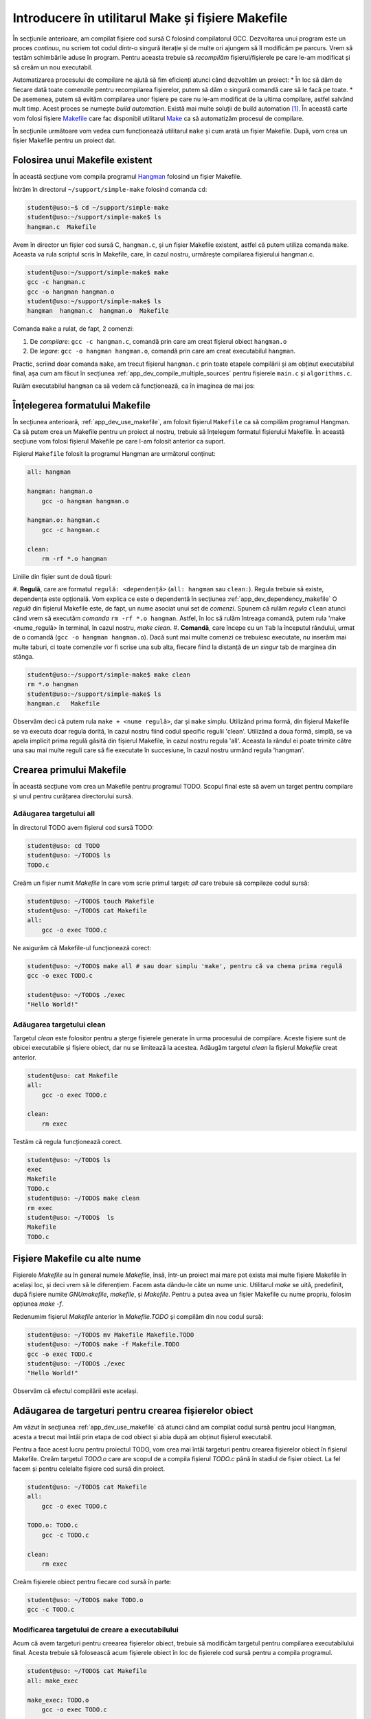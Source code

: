 .. _app_dev_simple_make:

Introducere în utilitarul Make și fișiere Makefile
==================================================

În secțiunile anterioare, am compilat fișiere cod sursă C folosind compilatorul GCC.
Dezvoltarea unui program este un proces *continuu*, nu scriem tot codul dintr-o singură iterație și de multe ori ajungem să îl modificăm pe parcurs.
Vrem să testăm schimbările aduse în program.
Pentru aceasta trebuie să *recompilăm* fișierul/fișierele pe care le-am modificat și să creăm un nou executabil.

Automatizarea procesului de compilare ne ajută să fim eficienți atunci când dezvoltăm un proiect:
* În loc să dăm de fiecare dată toate comenzile pentru recompilarea fișierelor, putem să dăm o singură comandă care să le facă pe toate.
* De asemenea, putem să evităm compilarea unor fișiere pe care nu le-am modificat de la ultima compilare, astfel salvând mult timp.
Acest proces se numește *build automation*.
Există mai multe soluții de build automation [#build_automation]_.
În această carte vom folosi fișiere `Makefile <https://www.gnu.org/software/make/manual/make.html#Makefiles>`_ care fac disponibil utilitarul `Make <https://linux.die.net/man/1/make>`_ ca să automatizăm procesul de compilare.

În secțiunile următoare vom vedea cum funcționează utilitarul ``make`` și cum arată un fișier Makefile.
După, vom crea un fișier Makefile pentru un proiect dat.

.. _app_dev_use_makefile:

Folosirea unui Makefile existent
--------------------------------

În această secțiune vom compila programul `Hangman <https://rextester.com/WYT71966>`_ folosind un fișier Makefile.

Întrăm în directorul ``~/support/simple-make`` folosind comanda ``cd``:

.. code-block:: bash

    student@uso:~$ cd ~/support/simple-make
    student@uso:~/support/simple-make$ ls
    hangman.c  Makefile

Avem în director un fișier cod sursă C, ``hangman.c``, și un fișier Makefile existent, astfel că putem utiliza comanda ``make``.
Aceasta va rula scriptul scris în Makefile, care, în cazul nostru, urmărește compilarea fișierului hangman.c.

.. code-block:: bash

    student@uso:~/support/simple-make$ make
    gcc -c hangman.c
    gcc -o hangman hangman.o
    student@uso:~/support/simple-make$ ls
    hangman  hangman.c  hangman.o  Makefile

Comanda ``make`` a rulat, de fapt, 2 comenzi:

#. De *compilare*: ``gcc -c hangman.c``, comandă prin care am creat fișierul obiect ``hangman.o``
#. De *legare*: ``gcc -o hangman hangman.o``, comandă prin care am creat executabilul ``hangman``.

Practic, scriind doar comanda ``make``, am trecut fișierul ``hangman.c`` prin toate etapele compilării și am obținut executabilul final, așa cum am făcut în secțiunea :ref:`app_dev_compile_multiple_sources` pentru fișierele ``main.c`` și ``algorithms.c``.

Rulăm executabilul ``hangman`` ca să vedem că funcționează, ca în imaginea de mai jos:

.. figure:: gifs/run-hangman.gif
    :alt: Rularea programului ``hangman``


.. _app_dev_understand_makefile:

Înțelegerea formatului Makefile
-------------------------------

În secțiunea anterioară, :ref:`app_dev_use_makefile`, am folosit fișierul ``Makefile`` ca să compilăm programul Hangman.
Ca să putem crea un Makefile pentru un proiect al nostru, trebuie să înțelegem formatul fișierului Makefile.
În această secțiune vom folosi fișierul Makefile pe care l-am folosit anterior ca suport.

Fișierul ``Makefile`` folosit la programul Hangman are următorul conținut:

.. code-block:: 

    all: hangman

    hangman: hangman.o
        gcc -o hangman hangman.o

    hangman.o: hangman.c
        gcc -c hangman.c

    clean:
        rm -rf *.o hangman

Liniile din fișier sunt de două tipuri:

#. **Regulă**, care are formatul ``regulă: <dependență>`` (``all: hangman`` sau ``clean:``). Regula trebuie să existe, dependența este opțională. Vom explica ce este o dependentă în secțiunea :ref:`app_dev_dependency_makefile`
O *regulă* din fișierul Makefile este, de fapt, un nume asociat unui set de *comenzi*. Spunem că rulăm *regula* ``clean`` atunci când vrem să executăm *comanda* ``rm -rf *.o hangman``.
Astfel, în loc să rulăm întreaga comandă, putem rula 'make <nume_regulă> în terminal, în cazul nostru, *make clean*.
#. **Comandă**, care începe cu un ``Tab`` la începutul rândului, urmat de o comandă (``gcc -o hangman hangman.o``). Dacă sunt mai multe comenzi ce trebuiesc executate, *nu* inserăm mai multe taburi, ci toate comenzile vor fi scrise una sub alta, fiecare fiind la distanță de *un singur* tab de marginea din stânga.

.. code-block:: bash

    student@uso:~/support/simple-make$ make clean
    rm *.o hangman
    student@uso:~/support/simple-make$ ls
    hangman.c   Makefile

Observăm deci că putem rula ``make + <nume regulă>``, dar și ``make`` simplu. Utilizând prima formă, din fișierul Makefile se va executa doar regula dorită, în cazul nostru fiind codul specific regulii 'clean'.
Utilizând a doua formă, simplă, se va apela implicit prima regulă găsită din fișierul Makefile, în cazul nostru regula 'all'. Aceasta la rândul ei poate trimite către una sau mai multe reguli care să fie executate în succesiune, în cazul nostru urmând regula 'hangman'.

.. _app_dev_create_first_makefile:

Crearea primului Makefile
-------------------------

În această secțiune vom crea un Makefile pentru programul TODO. Scopul final este să avem un target pentru compilare și unul pentru curățarea directorului sursă.

.. _app_dev_add_all_target_makefile:

Adăugarea targetului all
^^^^^^^^^^^^^^^^^^^^^^^^

În directorul TODO avem fișierul cod sursă TODO:

.. code-block:: bash

    student@uso: cd TODO
    student@uso: ~/TODO$ ls
    TODO.c

Creăm un fișier numit `Makefile` în care vom scrie primul target: `all` care trebuie să compileze codul sursă:

.. code-block:: bash

    student@uso: ~/TODO$ touch Makefile
    student@uso: ~/TODO$ cat Makefile
    all: 
        gcc -o exec TODO.c

Ne asigurăm că Makefile-ul funcționează corect:

.. code-block:: bash

    student@uso: ~/TODO$ make all # sau doar simplu 'make', pentru că va chema prima regulă
    gcc -o exec TODO.c

    student@uso: ~/TODO$ ./exec
    "Hello World!"

.. _app_dev_add_clean_target_makefile:

Adăugarea targetului clean
^^^^^^^^^^^^^^^^^^^^^^^^^^

Targetul `clean` este folositor pentru a șterge fișierele generate în urma procesului de compilare. Aceste fișiere sunt de obicei executabile și fișiere obiect, dar nu se limitează la acestea.
Adăugăm targetul `clean` la fișierul `Makefile` creat anterior.

.. code-block:: bash

    student@uso: cat Makefile
    all: 
        gcc -o exec TODO.c

    clean:
        rm exec

Testăm că regula funcționează corect.

.. code-block:: bash

    student@uso: ~/TODO$ ls
    exec 
    Makefile 
    TODO.c 
    student@uso: ~/TODO$ make clean
    rm exec
    student@uso: ~/TODO$  ls
    Makefile 
    TODO.c

.. _app_dev_other_names_makefile:

Fișiere Makefile cu alte nume
-----------------------------

Fișierele `Makefile` au în general numele `Makefile`, însă, într-un proiect mai mare pot exista mai multe fișiere Makefile în același loc, și deci vrem să le diferențiem. Facem asta dându-le câte un nume unic.
Utilitarul `make` se uită, predefinit, după fișiere numite `GNUmakefile`, `makefile`, și `Makefile`. Pentru a putea avea un fișier Makefile cu nume propriu, folosim opțiunea `make -f`.

Redenumim fișierul `Makefile` anterior în `Makefile.TODO` și compilăm din nou codul sursă:

.. code-block:: bash

    student@uso: ~/TODO$ mv Makefile Makefile.TODO
    student@uso: ~/TODO$ make -f Makefile.TODO
    gcc -o exec TODO.c
    student@uso: ~/TODO$ ./exec
    "Hello World!"

Observăm că efectul compilării este același.

.. _app_dev_add_target_for_object_files_makefile:

Adăugarea de targeturi pentru crearea fișierelor obiect
-------------------------------------------------------

Am văzut în secțiunea :ref:`app_dev_use_makefile` că atunci când am compilat codul sursă pentru jocul Hangman, acesta a trecut mai întâi prin etapa de cod obiect și abia după am obținut fișierul executabil.

Pentru a face acest lucru pentru proiectul TODO, vom crea mai întâi targeturi pentru crearea fișierelor obiect în fișierul Makefile. Creăm targetul `TODO.o` care are scopul de a compila fișierul `TODO.c` până în stadiul de fișier obiect.
La fel facem și pentru celelalte fișiere cod sursă din proiect.

.. code-block:: bash

    student@uso: ~/TODO$ cat Makefile
    all: 
        gcc -o exec TODO.c

    TODO.o: TODO.c
        gcc -c TODO.c

    clean:
        rm exec

Creăm fișierele obiect pentru fiecare cod sursă în parte:

.. code-block:: bash

    student@uso: ~/TODO$ make TODO.o
    gcc -c TODO.c

.. _app_dev_update_build_target_makefile:

Modificarea targetului de creare a executabilului
^^^^^^^^^^^^^^^^^^^^^^^^^^^^^^^^^^^^^^^^^^^^^^^^^

Acum că avem targeturi pentru creearea fișierelor obiect, trebuie să modificăm targetul pentru compilarea executabilului final. Acesta trebuie să folosească acum fișierele obiect în loc de fișierele cod sursă pentru a compila programul.

.. code-block:: bash

    student@uso: ~/TODO$ cat Makefile
    all: make_exec
 
    make_exec: TODO.o
        gcc -o exec TODO.c

    TODO.o: TODO.c
        gcc -c TODO.c
    clean:
        rm exec

.. _app_dev_update_clean_target_makefile:

Modificarea targetului clean
^^^^^^^^^^^^^^^^^^^^^^^^^^^^

Fișierele obiect obținute prin targeturile intermediare sunt fișiere generate care nu ne trebuie pentru a putea rula programul final. Acestea sunt fișiere pe care nu vrem să le păstrăm în proiectul nostru mereu deoarece le vom regenera de fiecare dată când avem nevoie. Modificăm targetul `clean` astfel încât acesta să șteargă și fișierele obiect generate pe parcursul compilării.

.. code-block:: bash

    student@uso: ~/TODO$ cat Makefile
    all: make_exec
 
    make_exec: TODO.o
        gcc -o exec TODO.c

    TODO.o: TODO.c
        gcc -c TODO.c
    clean:
        rm exec
        rm *.o

.. _app_dev_test_makefile:

Testarea fișierului Makefile
^^^^^^^^^^^^^^^^^^^^^^^^^^^^

În secțiunile anterioare, am creat un fișier Makefile care trece codul sursă al programului TODO mai întâi prin etapa de cod obiect, după care în aduce în starea finală de executabil. Testăm Makefile-ul pe care l-am făcut.
Rulăm comanda `make` în terminal. În urma rulării ei obținem executabilul TODO.

.. code-block:: bash

    student@uso: ~/TODO$ make
    gcc -c TODO.c
    gcc -o exec TODO.c
    student@uso: ~/TODO$ ls
    exec 
    Makefile 
    TODO.c
    TODO.o

Ștergem toate fișierele generate (obiect și executabil) folosind targetul `clean`:

.. code-block:: bash

    student@uso: ~/TODO$ make clean
    rm exec
    rm *.o

Anterior, când am rulat targetul `make`, acesta a putut să creeze fișierul executabil TODO din fișierele obiect TODO deoarece acestea erau deja generate.
Acum, avem un director curat, fără fișiere generate. Compilăm încă o dată tot proiectul:

Mai întâi generăm fișierele obiect, după care generăm fișierul executabil:

.. code-block:: bash

    student@uso: ~/TODO$ make TODO.O
    gcc -c TODO.c
    student@uso: ~/TODO$ make TODO
    gcc -o exec TODO.c
  


Faptul că trebuie să dăm 2 comenzi în terminal pentru a compila un program nu este ideal. Ce ne facem dacă avem mai multe fișiere? În secțiunea următoare, :ref:`app_dev_advanced_makefile`, vom vedea cum adăugăm dependențe pentru reguli astfel încât în final, să folosim doar comanda `make` în terminal pentru a trece fișierul cod sursă prin toate etapele compilării.

Ștergem fișierele generate folosind comanda `make clean`:

.. code-block:: bash

    student@uso: make clean
    rm exec
    rm *.o

.. rubric:: Note de subsol

.. [#build_automation]

    Exemple de soluții de build automation sunt `Maven <https://maven.apache.org>`_, `Ant <https://ant.apache.org>`_, `Gradle <https://gradle.org>`_.
    
    https://en.wikipedia.org/wiki/Build_automation
    
    https://www.softwaretestinghelp.com/best-build-automation-software-tools/